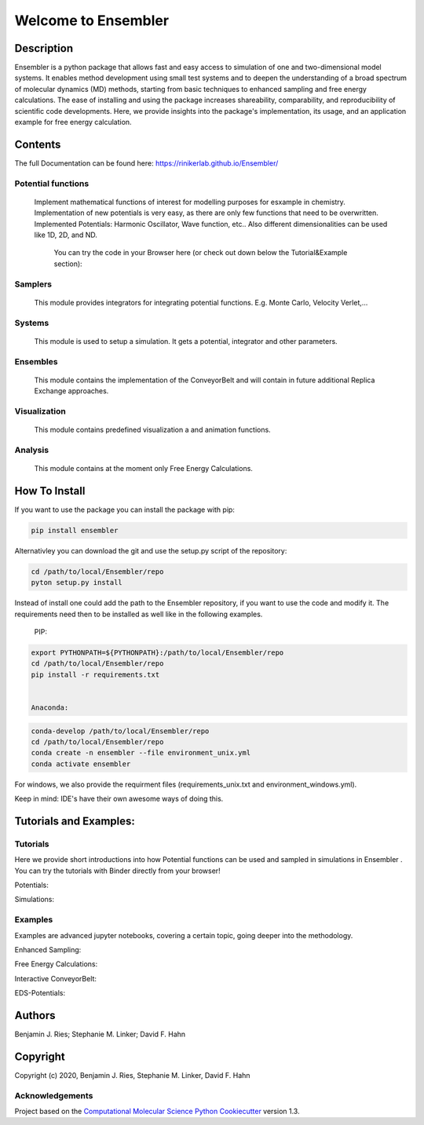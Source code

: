
Welcome to Ensembler
====================


.. image:: https://github.com/rinikerlab/ensembler/workflows/CI/badge.svg
   :target: https://github.com/rinikerlab/ensembler/actions?query=branch%3Amaster+workflow%3ACI
   :alt: GitHub Actions Build Status


.. image:: https://codecov.io/gh/rinikerlab/Ensembler/branch/master/graph/badge.svg
   :target: https://codecov.io/gh/rinikerlab/Ensembler/branch/master
   :alt: codecov


.. image:: https://img.shields.io/lgtm/grade/python/g/rinikerlab/Ensembler.svg?logo=lgtm&logoWidth=18
   :target: https://lgtm.com/projects/g/rinikerlab/Ensembler/context:python
   :alt: Language grade: Python


.. image:: https://github.com/rinikerlab/Ensembler/workflows/Python%20package/badge.svg
   :target: https://github.com/rinikerlab/Ensembler/workflows/Python%20package/badge.svg
   :alt: Build package


.. image:: https://img.shields.io/badge/Documentation-here-white.svg
   :target: https://rinikerlab.github.io/Ensembler/index.html
   :alt: Documentation


Description
-----------

Ensembler is a python package that allows fast and easy access to simulation of one and two-dimensional model systems.
It enables method development using small test systems and to deepen the understanding of a broad spectrum of molecular dynamics (MD) methods, starting from basic techniques to enhanced sampling and free energy calculations.
The ease of installing and using the package increases shareability, comparability, and reproducibility of scientific code developments.
Here, we provide insights into the package's implementation, its usage, and an application example for free energy calculation.

Contents
--------

The full Documentation can be found here:  https://rinikerlab.github.io/Ensembler/

Potential functions
^^^^^^^^^^^^^^^^^^^

  Implement mathematical functions of interest for modelling purposes for esxample in chemistry.
  Implementation of new potentials is very easy, as there are only few functions that need to be overwritten.
  Implemented Potentials: Harmonic Oscillator, Wave function, etc.. 
  Also different dimensionalities can be used like 1D, 2D, and ND.

   You can try the code in your Browser here (or check out down below the Tutorial&Example section): 

  
.. image:: https://mybinder.org/badge_logo.svg
   :target: https://mybinder.org/v2/gh/rinikerlab/Ensembler/master?filepath=example%2FTutorial_Potentials.ipynb
   :alt: Binder


Samplers
^^^^^^^^

   This module provides integrators for integrating potential functions. E.g. Monte Carlo, Velocity Verlet,...

Systems
^^^^^^^

   This module is used to setup a simulation. It gets a potential, integrator and other parameters.

Ensembles
^^^^^^^^^

   This module contains the implementation of the ConveyorBelt and will contain in future additional Replica Exchange approaches.

Visualization
^^^^^^^^^^^^^

   This module contains predefined visualization a and animation functions.

Analysis
^^^^^^^^

   This module contains at the moment only Free Energy Calculations.

How To Install
--------------

If you want to use the package you can install the package with pip:

.. code-block::

   pip install ensembler


Alternativley you can download the git and use the setup.py script of the repository:

.. code-block::

   cd /path/to/local/Ensembler/repo
   pyton setup.py install


Instead of install one could add the path to the Ensembler repository, if you want to use the code and modify it. 
The requirements need then to be installed as well like in the following examples.

   PIP:

.. code-block::

   export PYTHONPATH=${PYTHONPATH}:/path/to/local/Ensembler/repo
   cd /path/to/local/Ensembler/repo
   pip install -r requirements.txt


   Anaconda:

.. code-block::

   conda-develop /path/to/local/Ensembler/repo
   cd /path/to/local/Ensembler/repo
   conda create -n ensembler --file environment_unix.yml
   conda activate ensembler


For windows, we also provide the requirment files (requirements_unix.txt and environment_windows.yml).

Keep in mind: IDE's have their own awesome ways of doing this.

Tutorials and Examples:
-----------------------

Tutorials
^^^^^^^^^

Here we provide short introductions into how Potential functions can be used and sampled in simulations in Ensembler .
You can try the tutorials with Binder directly from your browser!

Potentials: 


.. image:: https://mybinder.org/badge_logo.svg
   :target: https://mybinder.org/v2/gh/rinikerlab/Ensembler/master?filepath=examples%2FTutorial_Potentials.ipynb
   :alt: Binder


Simulations: 


.. image:: https://mybinder.org/badge_logo.svg
   :target: https://mybinder.org/v2/gh/rinikerlab/Ensembler/master?filepath=examples%2FTutorial_Simulations.ipynb
   :alt: Binder


Examples
^^^^^^^^

Examples are advanced jupyter notebooks, covering a certain topic, going deeper into the methodology.

Enhanced Sampling: 


.. image:: https://mybinder.org/badge_logo.svg
   :target: https://mybinder.org/v2/gh/rinikerlab/Ensembler/master?filepath=examples%2FExample_EnhancedSampling.ipynb
   :alt: Binder


Free Energy Calculations: 


.. image:: https://mybinder.org/badge_logo.svg
   :target: https://mybinder.org/v2/gh/rinikerlab/Ensembler/master?filepath=examples%2FExample_FreeEnergyCalculationSimulation.ipynb
   :alt: Binder


Interactive ConveyorBelt: 


.. image:: https://mybinder.org/badge_logo.svg
   :target: https://mybinder.org/v2/gh/rinikerlab/Ensembler/master?filepath=examples%2FExample_ConveyorBelt.ipynb
   :alt: Binder


EDS-Potentials: 


.. image:: https://mybinder.org/badge_logo.svg
   :target: https://mybinder.org/v2/gh/rinikerlab/Ensembler/master?filepath=examples%2FExample_EDS.ipynb
   :alt: Binder


Authors
-------

Benjamin J. Ries;
Stephanie M. Linker;
David F. Hahn

Copyright
---------

Copyright (c) 2020, Benjamin  J. Ries, Stephanie M. Linker, David F. Hahn

Acknowledgements
^^^^^^^^^^^^^^^^

Project based on the 
`Computational Molecular Science Python Cookiecutter <https://github.com/molssi/cookiecutter-cms>`_ version 1.3.
